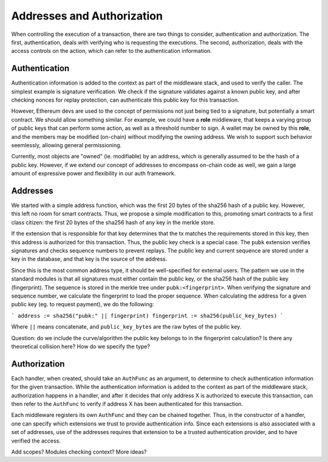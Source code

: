 ---------------------------
Addresses and Authorization
---------------------------

When controlling the execution of a transaction, there are
two things to consider, authentication and authorization.
The first, authentication, deals with verifying who
is requesting the executions. The second, authorization,
deals with the access controls on the action, which can
refer to the authentication information.

Authentication
==============

Authentication information is added to the context as part
of the middleware stack, and used to verify the caller.
The simplest example is signature verification. We check
if the signature validates against a known public key, and
after checking nonces for replay protection, can authenticate
this public key for this transaction.

However, Ethereum devs are used to the concept of permissions
not just being tied to a signature, but potentially a smart
contract. We should allow something similar. For example, we
could have a **role** middleware, that keeps a varying group
of public keys that can perform some action, as well as a
threshold number to sign. A wallet may be owned by this **role**,
and the members may be modified (on-chain) without modifying
the owning address. We wish to support such behavior seemlessly,
allowing general permissioning.

Currently, most objects are "owned" (ie. modifiable) by an address,
which is generally assumed to be the hash of a public key.
However, if we extend our concept of addresses to encompass
on-chain code as well, we gain a large amount of expressive power
and flexibility in our auth framework.

Addresses
=========

We started with a simple address function, which was the first
20 bytes of the sha256 hash of a public key. However, this
left no room for smart contracts. Thus, we propose a simple
modification to this, promoting smart contracts to a first
class citizen: the first 20 bytes of the sha256 hash of
any key in the merkle store.

If the extension that is responsible for that key determines
that the tx matches the requirements stored in this key, then
this address is authorized for this transaction. Thus, the
public key check is a special case. The ``pubk`` extension
verifies signatures and checks sequence numbers to prevent
replays. The public key and current sequence are stored
under a key in the database, and that key is the source
of the address.

Since this is the most common address type, it should be
well-specified for external users. The pattern we use in
the standard modules is that all signatures must either
contain the public key, or the sha256 hash of the public
key (fingerprint). The sequence is stored in the merkle
tree under ``pubk:<fingerprint>``. When verifying the
signature and sequence number, we calculate the fingerprint
to load the proper sequence. When calculating the address
for a given public key (eg. to request payment), we
do the following:

```
address := sha256("pubk:" || fingerprint)
fingerprint := sha256(public_key_bytes)
```

Where ``||`` means concatenate, and ``public_key_bytes``
are the raw bytes of the public key.

Question: do we include the curve/algorithm the public key belongs
to in the fingerprint calculation? Is there any theoretical
collision here? How do we specify the type?

Authorization
=============

Each handler, when created, should take an ``AuthFunc`` as an
argument, to determine to check authentication information
for the given transaction. While the authentication information
is added to the context as part of the middleware stack,
authorization happens in a handler, and after it decides that
only address X is authorized to execute this transaction,
can then refer to the ``AuthFunc`` to verify if address X has
been authenticated for this transaction.

Each middleware registers its own ``AuthFunc`` and they can
be chained together. Thus, in the constructor of a handler,
one can specify which extensions we trust to provide
authentication info. Since each extensions is also associated
with a set of addresses, use of the addresses requires that
extension to be a trusted authentication provider, and to
have verified the access.

Add scopes? Modules checking context? More ideas?
